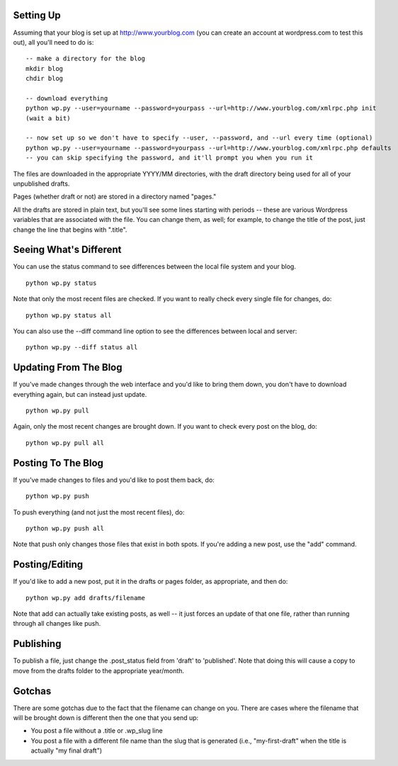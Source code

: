 Setting Up
----------

Assuming that your blog is set up at http://www.yourblog.com (you can create an account at wordpress.com to test this out), all you'll need to do is::

    -- make a directory for the blog
    mkdir blog
    chdir blog

    -- download everything
    python wp.py --user=yourname --password=yourpass --url=http://www.yourblog.com/xmlrpc.php init
    (wait a bit)

    -- now set up so we don't have to specify --user, --password, and --url every time (optional)
    python wp.py --user=yourname --password=yourpass --url=http://www.yourblog.com/xmlrpc.php defaults
    -- you can skip specifying the password, and it'll prompt you when you run it 

The files are downloaded in the appropriate YYYY/MM directories, with the draft directory being used for all of your unpublished drafts.

Pages (whether draft or not) are stored in a directory named "pages."

All the drafts are stored in plain text, but you'll see some lines starting with periods -- these are various Wordpress variables that are associated with the file.  You can change them, as well;  for example, to change the title of the post, just change the line that begins with ".title". 

Seeing What's Different
-----------------------

You can use the status command to see differences between the local file system and your blog.

::

    python wp.py status

Note that only the most recent files are checked.  If you want to really check every single file for changes, do::

    python wp.py status all

You can also use the --diff command line option to see the differences between local and server::

    python wp.py --diff status all

Updating From The Blog
----------------------

If you've made changes through the web interface and you'd like to bring them down, you don't have to download everything again, but can instead just update.

::

    python wp.py pull

Again, only the most recent changes are brought down.  If you want to check every post on the blog, do::

    python wp.py pull all

Posting To The Blog
-------------------

If you've made changes to files and you'd like to post them back, do::

    python wp.py push

To push everything (and not just the most recent files), do::

    python wp.py push all

Note that push only changes those files that exist in both spots.  If you're adding a new post, use the "add" command.

Posting/Editing
---------------

If you'd like to add a new post, put it in the drafts or pages folder,
as appropriate, and then do::

    python wp.py add drafts/filename

Note that add can actually take existing posts, as well -- it just
forces an update of that one file, rather than running through all
changes like push.

Publishing
----------

To publish a file, just change the .post_status field from 'draft' to
'published'.  Note that doing this will cause a copy to move from the
drafts folder to the appropriate year/month.

Gotchas
-------

There are some gotchas due to the fact that the filename can change on you.  There are cases where the filename that will be brought down is different then the one that you send up:

- You post a file without a .title or .wp_slug line
- You post a file with a different file name than the slug that is generated (i.e., "my-first-draft" when the title is actually "my final draft")
